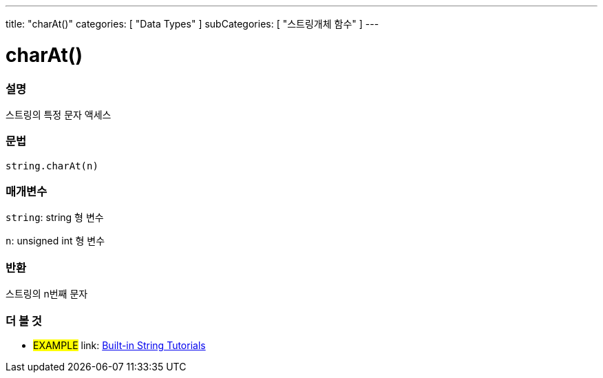 ﻿---
title: "charAt()"
categories: [ "Data Types" ]
subCategories: [ "스트링개체 함수" ]
---





= charAt()


// OVERVIEW SECTION STARTS
[#overview]
--

[float]
=== 설명
스트링의 특정 문자 액세스

[%hardbreaks]


[float]
=== 문법
[source,arduino]
----
string.charAt(n)
----

[float]
=== 매개변수
`string`: string 형 변수

`n`: unsigned int 형 변수


[float]
=== 반환

스트링의 n번째 문자

--
// OVERVIEW SECTION ENDS



// HOW TO USE SECTION ENDS


// SEE ALSO SECTION
[#see_also]
--

[float]
=== 더 볼 것

[role="example"]
* #EXAMPLE# link: https://www.arduino.cc/en/Tutorial/BuiltInExamples#strings[Built-in String Tutorials]
--
// SEE ALSO SECTION ENDS
